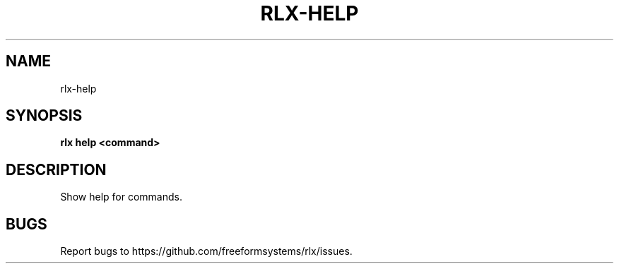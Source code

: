 .TH "RLX-HELP" "1" "August 2014" "rlx-help 0.1.110" "User Commands"
.SH "NAME"
rlx-help
.SH "SYNOPSIS"

\fBrlx help <command>\fR
.SH "DESCRIPTION"
.PP
Show help for commands.
.SH "BUGS"
.PP
Report bugs to https://github.com/freeformsystems/rlx/issues.
